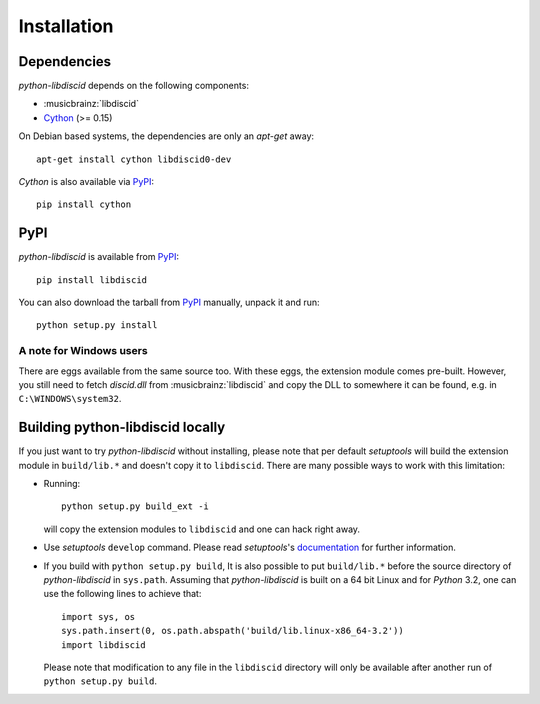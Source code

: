 Installation
------------

Dependencies
^^^^^^^^^^^^

`python-libdiscid` depends on the following components:

* :musicbrainz:`libdiscid`
* `Cython`__ (>= 0.15)

On Debian based systems, the dependencies are only an `apt-get` away::

 apt-get install cython libdiscid0-dev

`Cython` is also available via `PyPI`__::

 pip install cython

.. __: http://www.cython.org/
.. __: https://pypi.python.org/pypi/Cython/

PyPI
^^^^

`python-libdiscid` is available from `PyPI`__::

 pip install libdiscid

You can also download the tarball from `PyPI`__ manually, unpack
it and run::

 python setup.py install

A note for Windows users
~~~~~~~~~~~~~~~~~~~~~~~~

There are eggs available from the same source too. With these eggs, the
extension module comes pre-built. However, you still need to fetch
`discid.dll` from :musicbrainz:`libdiscid` and copy the DLL to somewhere it can
be found, e.g. in ``C:\WINDOWS\system32``.

.. __: https://pypi.python.org/pypi/python-libdiscid/
.. __: https://pypi.python.org/pypi/python-libdiscid/

Building python-libdiscid locally
^^^^^^^^^^^^^^^^^^^^^^^^^^^^^^^^^

If you just want to try `python-libdiscid` without installing, please note that
per default `setuptools` will build the extension module in ``build/lib.*`` and
doesn't copy it to ``libdiscid``. There are many possible ways to work with this
limitation:

* Running::

   python setup.py build_ext -i

  will copy the extension modules to ``libdiscid`` and one can hack right away.

* Use `setuptools` ``develop`` command. Please read `setuptools`'s
  `documentation`__ for further information.

* If you build with ``python setup.py build``, It is also possible to put
  ``build/lib.*`` before the source directory of `python-libdiscid` in
  ``sys.path``. Assuming that `python-libdiscid` is built on a 64 bit Linux and
  for `Python` 3.2, one can use the following lines to achieve that::

    import sys, os
    sys.path.insert(0, os.path.abspath('build/lib.linux-x86_64-3.2'))
    import libdiscid

  Please note that modification to any file in the ``libdiscid`` directory will
  only be available after another run of ``python setup.py build``.

.. __: http://pythonhosted.org/distribute/setuptools.html#development-mode
